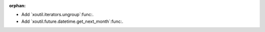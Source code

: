 :orphan:

- Add `xoutil.iterators.ungroup`:func:.

- Add `xoutil.future.datetime.get_next_month`:func:.
